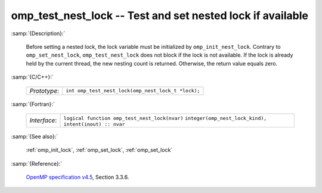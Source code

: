 ..
  Copyright 1988-2022 Free Software Foundation, Inc.
  This is part of the GCC manual.
  For copying conditions, see the GPL license file

.. _omp_test_nest_lock:

omp_test_nest_lock -- Test and set nested lock if available
***********************************************************

:samp:`{Description}:`

  Before setting a nested lock, the lock variable must be initialized by 
  ``omp_init_nest_lock``.  Contrary to ``omp_set_nest_lock``,
  ``omp_test_nest_lock`` does not block if the lock is not available. 
  If the lock is already held by the current thread, the new nesting count 
  is returned.  Otherwise, the return value equals zero.

:samp:`{C/C++}:`

  ============  ==================================================
  *Prototype*:  ``int omp_test_nest_lock(omp_nest_lock_t *lock);``
  ============  ==================================================

:samp:`{Fortran}:`

  ============  ======================================================
  *Interface*:  ``logical function omp_test_nest_lock(nvar)``
                ``integer(omp_nest_lock_kind), intent(inout) :: nvar``
  ============  ======================================================

:samp:`{See also}:`

  :ref:`omp_init_lock`, :ref:`omp_set_lock`, :ref:`omp_set_lock`

:samp:`{Reference}:`

  `OpenMP specification v4.5 <https://www.openmp.org>`_, Section 3.3.6.
